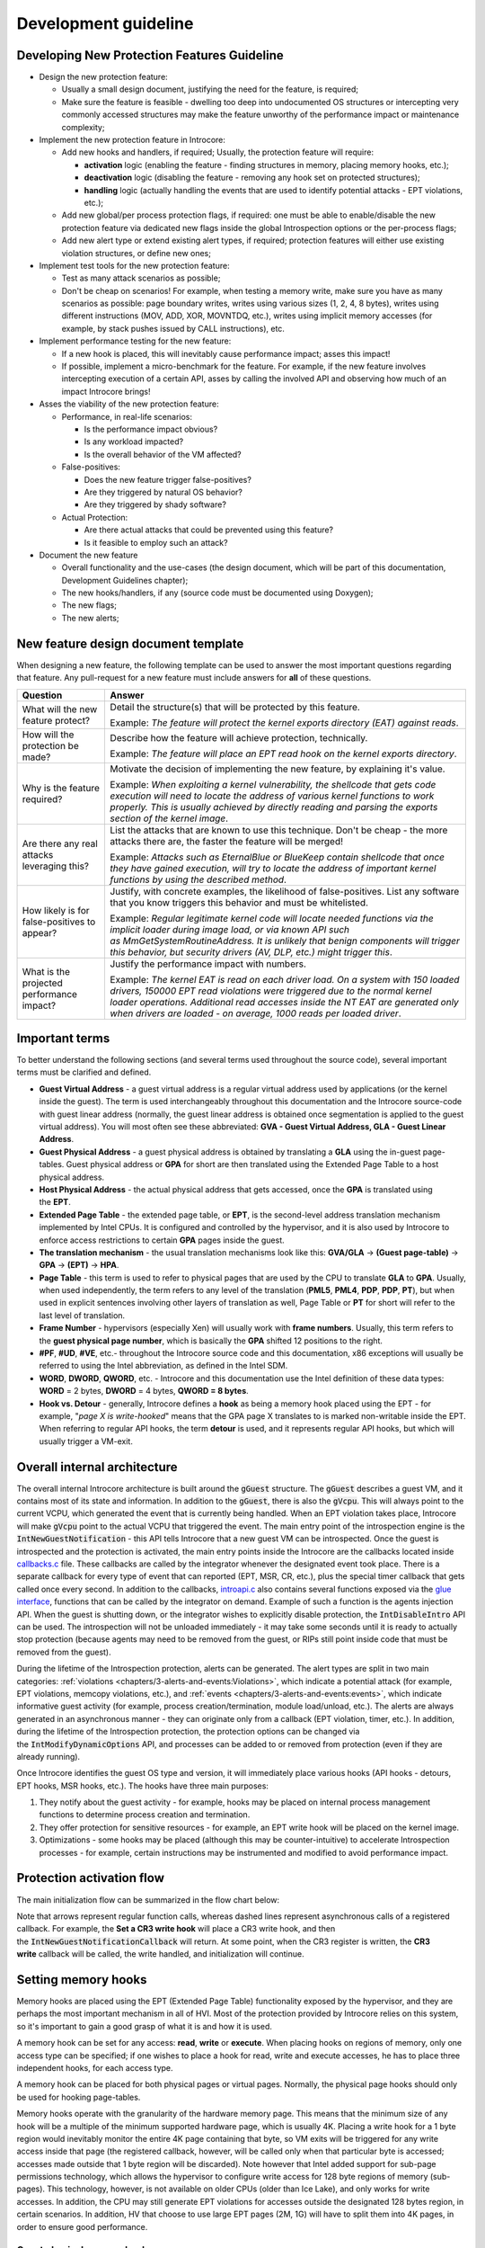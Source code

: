 =====================
Development guideline
=====================

Developing New Protection Features Guideline
============================================

- Design the new protection feature:

  - Usually a small design document, justifying the need for the feature, is required;
  - Make sure the feature is feasible - dwelling too deep into
    undocumented OS structures or intercepting very commonly accessed
    structures may make the feature unworthy of the performance impact
    or maintenance complexity;

- Implement the new protection feature in Introcore:

  - Add new hooks and handlers, if required; Usually, the protection feature will require:

    - **activation** logic (enabling the feature - finding structures in memory, placing memory hooks, etc.);
    - **deactivation** logic (disabling the feature - removing any hook set on protected structures);
    - **handling** logic (actually handling the events that are used to identify potential attacks - EPT violations, etc.);

  - Add new global/per process protection flags, if required: one must
    be able to enable/disable the new protection feature via dedicated
    new flags inside the global Introspection options or the
    per-process flags;
  - Add new alert type or extend existing alert types, if required;
    protection features will either use existing violation structures,
    or define new ones;

- Implement test tools for the new protection feature:

  - Test as many attack scenarios as possible;
  - Don't be cheap on scenarios! For example, when testing a memory
    write, make sure you have as many scenarios as possible: page
    boundary writes, writes using various sizes (1, 2, 4, 8 bytes),
    writes using different instructions (MOV, ADD, XOR, MOVNTDQ,
    etc.), writes using implicit memory accesses (for example, by
    stack pushes issued by CALL instructions), etc.

- Implement performance testing for the new feature:

  - If a new hook is placed, this will inevitably cause performance
    impact; asses this impact! 
  - If possible, implement a micro-benchmark for the feature. For
    example, if the new feature involves intercepting execution of a
    certain API, asses by calling the involved API and observing how
    much of an impact Introcore brings!

- Asses the viability of the new protection feature:

  - Performance, in real-life scenarios:

    - Is the performance impact obvious?
    - Is any workload impacted?
    - Is the overall behavior of the VM affected?

  - False-positives:

    - Does the new feature trigger false-positives?
    - Are they triggered by natural OS behavior?
    - Are they triggered by shady software?

  - Actual Protection:

    - Are there actual attacks that could be prevented using this feature?
    - Is it feasible to employ such an attack?

- Document the new feature

  - Overall functionality and the use-cases (the design document,
    which will be part of this documentation, Development Guidelines chapter);
  - The new hooks/handlers, if any (source code must be documented
    using Doxygen);
  - The new flags;
  - The new alerts;

New feature design document template
====================================

When designing a new feature, the following template can be used to
answer the most important questions regarding that feature. Any
pull-request for a new feature must include answers for **all** of
these questions.

+------------------------------------------------+-------------------------------------------------------------------------------------------------------------------------------------------------------------------------------------------------------------------------------------------------------------------------------------------------------------------------+
| Question                                       | Answer                                                                                                                                                                                                                                                                                                                  |
+================================================+=========================================================================================================================================================================================================================================================================================================================+
| What will the new feature protect?             | Detail the structure(s) that will be protected by this feature.                                                                                                                                                                                                                                                         |
|                                                |                                                                                                                                                                                                                                                                                                                         |
|                                                | Example: *The feature will protect the kernel exports directory (EAT) against reads*.                                                                                                                                                                                                                                   |
+------------------------------------------------+-------------------------------------------------------------------------------------------------------------------------------------------------------------------------------------------------------------------------------------------------------------------------------------------------------------------------+
| How will the protection be made?               | Describe how the feature will achieve protection, technically.                                                                                                                                                                                                                                                          |
|                                                |                                                                                                                                                                                                                                                                                                                         |
|                                                | Example: *The feature will place an EPT read hook on the kernel exports directory*.                                                                                                                                                                                                                                     |
+------------------------------------------------+-------------------------------------------------------------------------------------------------------------------------------------------------------------------------------------------------------------------------------------------------------------------------------------------------------------------------+
| Why is the feature required?                   | Motivate the decision of implementing the new feature, by explaining it's value.                                                                                                                                                                                                                                        |
|                                                |                                                                                                                                                                                                                                                                                                                         |
|                                                | Example: *When exploiting a kernel vulnerability, the shellcode that gets code execution will need to locate the address of various kernel functions to work properly. This is usually achieved by directly reading and parsing the exports section of the kernel image*.                                               |
+------------------------------------------------+-------------------------------------------------------------------------------------------------------------------------------------------------------------------------------------------------------------------------------------------------------------------------------------------------------------------------+
| Are there any real attacks leveraging this?    | List the attacks that are known to use this technique. Don't be cheap - the more attacks there are, the faster the feature will be merged!                                                                                                                                                                              |
|                                                |                                                                                                                                                                                                                                                                                                                         |
|                                                | Example: *Attacks such as EternalBlue or BlueKeep contain shellcode that once they have gained execution, will try to locate the address of important kernel functions by using the described method*.                                                                                                                  |
+------------------------------------------------+-------------------------------------------------------------------------------------------------------------------------------------------------------------------------------------------------------------------------------------------------------------------------------------------------------------------------+
| How likely is for false-positives to appear?   | Justify, with concrete examples, the likelihood of false-positives. List any software that you know triggers this behavior and must be whitelisted.                                                                                                                                                                     |
|                                                |                                                                                                                                                                                                                                                                                                                         |
|                                                | Example: *Regular legitimate kernel code will locate needed functions via the implicit loader during image load, or via known API such as MmGetSystemRoutineAddress. It is unlikely that benign components will trigger this behavior, but security drivers (AV, DLP, etc.) might trigger this*.                        |
+------------------------------------------------+-------------------------------------------------------------------------------------------------------------------------------------------------------------------------------------------------------------------------------------------------------------------------------------------------------------------------+
| What is the projected performance impact?      | Justify the performance impact with numbers.                                                                                                                                                                                                                                                                            |
|                                                |                                                                                                                                                                                                                                                                                                                         |
|                                                | Example: *The kernel EAT is read on each driver load. On a system with 150 loaded drivers, 150000 EPT read violations were triggered due to the normal kernel loader operations. Additional read accesses inside the NT EAT are generated only when drivers are loaded - on average, 1000 reads per loaded driver*.     |
+------------------------------------------------+-------------------------------------------------------------------------------------------------------------------------------------------------------------------------------------------------------------------------------------------------------------------------------------------------------------------------+

Important terms
===============

To better understand the following sections (and several terms used
throughout the source code), several important terms must be clarified
and defined.

- **Guest Virtual Address** - a guest virtual address is a regular
  virtual address used by applications (or the kernel inside the
  guest). The term is used interchangeably throughout this
  documentation and the Introcore source-code with guest linear address
  (normally, the guest linear address is obtained once segmentation is
  applied to the guest virtual address). You will most often see these
  abbreviated: **GVA - Guest Virtual Address, GLA - Guest Linear Address**.
- **Guest Physical Address** - a guest physical address is obtained by
  translating a **GLA** using the in-guest page-tables. Guest
  physical address or **GPA** for short are then translated using the
  Extended Page Table to a host physical address.
- **Host Physical Address** - the actual physical address that gets
  accessed, once the **GPA** is translated using the **EPT**.
- **Extended Page Table** - the extended page table, or **EPT**, is
  the second-level address translation mechanism implemented by Intel
  CPUs. It is configured and controlled by the hypervisor, and it is
  also used by Introcore to enforce access restrictions to certain
  **GPA** pages inside the guest.
- **The translation mechanism** - the usual translation mechanisms look
  like this: **GVA/GLA** → **(Guest page-table)** → **GPA** → **(EPT)** →
  **HPA**.
- **Page Table** - this term is used to refer to physical pages that
  are used by the CPU to translate **GLA** to **GPA**. Usually, when
  used independently, the term refers to any level of the translation
  (**PML5**, **PML4**, **PDP**, **PDP**, **PT**), but when used in
  explicit sentences involving other layers of translation as well,
  Page Table or **PT** for short will refer to the last level of translation.
- **Frame Number** - hypervisors (especially Xen) will usually work
  with **frame numbers**. Usually, this term refers to the **guest physical page number**,
  which is basically the **GPA** shifted 12 positions to the right.
- **#PF**, **#UD**, **#VE**, etc.- throughout the Introcore source code and
  this documentation, x86 exceptions will usually be referred to using
  the Intel abbreviation, as defined in the Intel SDM.
- **WORD**, **DWORD**, **QWORD**, etc. - Introcore and this documentation use
  the Intel definition of these data types: **WORD** = 2 bytes, **DWORD** = 4
  bytes, **QWORD = 8 bytes**.
- **Hook vs. Detour** - generally, Introcore defines a **hook** as
  being a memory hook placed using the EPT - for example, "*page X is
  write-hooked*" means that the GPA page X translates to is marked
  non-writable inside the EPT. When referring to regular API hooks, the
  term **detour** is used, and it represents regular API hooks, but
  which will usually trigger a VM-exit.

Overall internal architecture
=============================

The overall internal Introcore architecture is built around
the :code:`gGuest` structure. The :code:`gGuest` describes a guest VM, and
it contains most of its state and information. In addition to the 
:code:`gGuest`, there is also the :code:`gVcpu`. This will always point
to the current VCPU, which generated the event that is currently being
handled. When an EPT violation takes place, Introcore will make
:code:`gVcpu` point to the actual VCPU that triggered the event.
The main entry point of the introspection engine is the 
:code:`IntNewGuestNotification` - this API tells Introcore that a new
guest VM can be introspected. Once the guest is introspected and the
protection is activated, the main entry points inside the Introcore are
the callbacks located inside `callbacks.c`_ file. These callbacks are
called by the integrator whenever the designated event took place. There
is a separate callback for every type of event that can reported (EPT,
MSR, CR, etc.), plus the special timer callback that gets called once
every second. In addition to the callbacks, `introapi.c`_ also contains
several functions exposed via the `glue interface`_, functions that can be
called by the integrator on demand. Example of such a function is the
agents injection API.
When the guest is shutting down, or the integrator wishes to explicitly
disable protection, the :code:`IntDisableIntro` API can be used. The
introspection will not be unloaded immediately - it may take some seconds
until it is ready to actually stop protection (because agents may need to
be removed from the guest, or RIPs still point inside code that must be
removed from the guest).

During the lifetime of the Introspection protection, alerts can be
generated. The alert types are split in two main categories:
:ref:`violations <chapters/3-alerts-and-events:Violations>`, which indicate
a potential attack (for example, EPT violations, memcopy violations, etc.),
and :ref:`events <chapters/3-alerts-and-events:events>`, which indicate
informative guest activity (for example, process creation/termination,
module load/unload, etc.). The alerts are always generated in an
asynchronous manner - they can originate only from a callback (EPT
violation, timer, etc.). In addition, during the lifetime of the
Introspection protection, the protection options can be changed via
the :code:`IntModifyDynamicOptions` API, and processes can be added to or
removed from protection (even if they are already running).

Once Introcore identifies the guest OS type and version, it will
immediately place various hooks (API hooks - detours, EPT hooks, MSR
hooks, etc.). The hooks have three main purposes:

#. They notify about the guest activity - for example, hooks may be
   placed on internal process management functions to determine process
   creation and termination.
#. They offer protection for sensitive resources - for example, an EPT
   write hook will be placed on the kernel image.
#. Optimizations - some hooks may be placed (although this may be
   counter-intuitive) to accelerate Introspection processes - for
   example, certain instructions may be instrumented and modified to
   avoid performance impact.

Protection activation flow
==========================

The main initialization flow can be summarized in the flow chart below:

.. image:: images/init-flow.png
  :alt: Initialization Flow

Note that arrows represent regular function calls, whereas dashed lines
represent asynchronous calls of a registered callback. For example,
the **Set a CR3 write hook** will place a CR3 write hook, and then
the :code:`IntNewGuestNotificationCallback` will return. At some point,
when the CR3 register is written, the **CR3 write** callback will be
called, the write handled, and initialization will continue.

Setting memory hooks
====================

Memory hooks are placed using the EPT (Extended Page Table)
functionality exposed by the hypervisor, and they are perhaps the most
important mechanism in all of HVI. Most of the protection provided by
Introcore relies on this system, so it's important to gain a good grasp
of what it is and how it is used.

A memory hook can be set for any access: **read**, **write** or
**execute**. When placing hooks on regions of memory, only one access
type can be specified; if one wishes to place a hook for read, write and
execute accesses, he has to place three independent hooks, for each
access type.

A memory hook can be placed for both physical pages or virtual pages.
Normally, the physical page hooks should only be used for hooking
page-tables.

Memory hooks operate with the granularity of the hardware memory page.
This means that the minimum size of any hook will be a multiple of the
minimum supported hardware page, which is usually 4K. Placing a write
hook for a 1 byte region would inevitably monitor the entire 4K page
containing that byte, so VM exits will be triggered for any write access
inside that page (the registered callback, however, will be called only
when that particular byte is accessed; accesses made outside that 1 byte
region will be discarded). Note however that Intel added support for
sub-page permissions technology, which allows the hypervisor to
configure write access for 128 byte regions of memory (sub-pages). This
technology, however, is not available on older CPUs (older than Ice
Lake), and only works for write accesses. In addition, the CPU may still
generate EPT violations for accesses outside the designated 128 bytes
region, in certain scenarios. In addition, HV that choose to use large
EPT pages (2M, 1G) will have to split them into 4K pages, in order to
ensure good performance.

Guest physical memory hooks
---------------------------

These hooks are set using the API provided in `hook_gpa.h`_. Such
hooks must be established directly on physical pages only when the
caller is sure that the purpose of those physical pages will not change
(for example, they will not be swapped or remapped). It makes little
sense to use GPA hooks directly on other regions of memory except for
page-tables. The :code:`IntHookGpaSetHook` function is used to place a GPA
hook. In order to remove a GPA hook, use :code:`IntHookGpaRemoveHook`.

Guest page-table hooks
----------------------

This type of hooks is used when the caller wishes to intercept all
levels of translation for a given guest linear address. Once such a hook
is placed, a designated callback will be called every time that
translation is changed. Internally, this system uses the guest physical
memory hooks. In order to start monitoring the translation of a linear
address, use :code:`IntHookPtsSetHook`, and for removing such a hook
use :code:`IntHookPtsRemoveHook`. 

.. note::

  When placing guest page-table hooks, there are two types of
  EPT violations that can be generated on them: memory manager induced
  ones (explicit writes made by the kernel) and page-walker induced ones
  (when the CPU sets the A/D bits). Because the A/D bits events generated
  by the CPU page-walker are not used and are a significant source of
  performance overhead, they are discarded at the HV level, so the
  Introspection engines does not rely on them. Consider that any
  integration of HVI treats these A/D writes as "implementation specific"
  and don't rely on them being notified to Introcore.

.. note::

  The A/D write events may be generated for any page-walk at any
  level, even if only a single level of page-tables doesn't already have
  them set (for example, if :code:`PML4.A == 1`, :code:`PDP.A == 1`,
  :code:`PD.A == 1`, :code:`PT.A == 0`, the CPU may generate an EPT violation
  for all - PML4, PDP, PD and PT, even if A bit is already set in the first three levels).

.. note::

  When placing page-table hooks, one must be aware that it may
  race with the guest. In this regard, a page-table entry must not be
  read/accessed before the page-table itself is hooked inside EPT (this
  applies to the page-table hooks system, not to regular memory accesses
  that require translations, but one must be aware that it may happen
  there as well). This way, once an entry is fetched, knowing that the PT
  is hooked in EPT, any modifications made to it will trap to Introcore,
  which will naturally handle the modification.

Guest virtual memory hooks
--------------------------

This is the most common type of hook used. Internally, it makes use of
the guest page-table hooks and the guest physical memory hooks mechanism
in order to provide an abstract interface capable of monitoring linear
addresses without worrying about translation changes. When protecting
operating system or application pages, this system will be used. In
order to place a virtual memory hook for a given region,
use :code:`IntHookGvaSetHook`. In order to remove such a hook,
use :code:`IntHookGvaRemoveHook`.

Hook objects
------------

The already mentioned hook systems (guest physical memory hooks, guest
page-tables hooks and guest virtual memory hooks) can be used for a
single page at a time. In order to provide a method for placing a memory
hook for larger regions of memory, the hook objects were created. A hook
object contains multiple **regions** (a region is defined as a
contiguous region of linear guest memory), and each region can contain
multiple pages. When operating with hook objects, you first need to
create the object using the :code:`IntHookObjectCreate` function. Once an
object is created, you can use :code:`IntHookObjectHookRegion` to hook
multiple contiguous regions of memory or :code:`IntHookObjectRemoveRegion`
to remove hooks from previously protected
regions. :code:`IntHookObjectDestroy` can finally be used to destroy an
object once it's no longer needed (note that this function will also
remove all remaining regions).

The Virtual Address Space Monitor
=================================

The virtual address space monitor is a special hooks system that allows
the caller to monitor an entire virtual address space against
modifications. All page-table writes will be reported via the provided
callback. As this function induces a significant performance overhead,
use it with great caution. In order to start monitoring an address
space, use the :code:`IntVasStartMonitorVaSpace` function. In order to
stop monitoring an address space, use :code:`IntVasStopMonitorVaSpace`.
Internally, this system uses guest physical pages hooks in order to monitor
the guest page tables. To simply monitor select virtual address, please use
the guest page-table hooks (:code:`IntHookPtsSetHook` and :code:`IntHookPtsRemoveHook`) 
functions instead.

The Unpacker
============

HVI provides a simple module aimed towards detecting unpacked/decrypted
code in memory. The relevant functions are located in the unpacker
module. The caller can use the :code:`IntUnpWatchPage` function to start
watching a virtual page for unpack/decryption events. It can then
use :code:`IntUnpUnWatchPage` to stop watching a page for
unpack/decryption. This module uses internally the guest virtual memory
hooks, so they are set per-process. The algorithm used by this module
is a simple execute-after-write algorithm: executing code from a
previously modified page will trigger the unpack/decryption detection,
and the callback passed to the :code:`IntUnpWatchPage` will be called.

The Integrity Mechanism
=======================

There are structures which cannot be protected using the regular EPT
protection mechanism (please see above an explanation why). To provide
some level of protection on these structures, one can use the integrity
mechanism. This is a simple mechanism that computes an initial hash on
the designated structure, and then periodically re-calculates that hash
in guest, in order to see if it changed. Changes to the structure will
induce changes to the hash, thus triggering an integrity violation. The
caller can use the :code:`IntIntegrityAddRegion` function to add a region
to be integrity protected, and it can use :code:`IntIntegrityRemoveRegion`
to remove it. The integrity checks are performed on the timer callback,
which is normally called once every second.

Setting register hooks
======================

Hooks can be placed on different types of registers, which can be
summarized on the table bellow (for additional info about the API please
consult the `Doxygen documentation`_):

+------------------------------+---------------------------+------------------------------+---------------------------------------------------------------------------------------------------------------------------------------------------------------------------------+
| Register Type                | Set hook function         | Remove hook function         | Notes                                                                                                                                                                           |
+==============================+===========================+==============================+=================================================================================================================================================================================+
| Descriptor Table Registers   | :code:`IntHookDtrSetHook` | :code:`IntHookDtrRemoveHook` | Places hooks on IDTR and/or GDTR. Note that some Hypervisors may not support this - check :code:`IG_QUERY_INFO_CLASS_DTR_SUPPORT` before trying to set this type of hook        |
+------------------------------+---------------------------+------------------------------+---------------------------------------------------------------------------------------------------------------------------------------------------------------------------------+
| Control registers            | :code:`IntHookCrSetHook`  | :code:`IntHookCrRemoveHook`  | Currently, Cr3 is intercepted only for initialization purposes. Keeping the Cr3 write hook may induce a significant performance overhead.                                       |
+------------------------------+---------------------------+------------------------------+---------------------------------------------------------------------------------------------------------------------------------------------------------------------------------+
| Model Specific Registers     | :code:`IntHookMsrSetHook` | :code:`IntHookMsrRemoveHook` | The hypervisor may choose to allow read/write access only for certain MSRs. The SYSCALL/SYSENTER MSRs can be intercepted.                                                       |
+------------------------------+---------------------------+------------------------------+---------------------------------------------------------------------------------------------------------------------------------------------------------------------------------+
| Extended Control Registers   | :code:`IntHookXcrSetHook` | :code:`IntHookXcrRemoveHook` | **XSETBV** in essence. Used for initialization purposes only.                                                                                                                   |
+------------------------------+---------------------------+------------------------------+---------------------------------------------------------------------------------------------------------------------------------------------------------------------------------+

Setting API hooks
=================

To intercept certain guest operations, **VMEXIT** events may not be
enough. For example, if we want to know when a new process is inserted
inside the guest process list. For these cases, Introcore is able to
hook guest functions. This is done in a pretty standard way: the first
few instructions in a hooked function are replaced with a jump to a
memory zone that contains code controlled by us (the in-guest detour
handler). The in-guest handler can notify Introcore about the event by
issuing a hypercall. It can also do pre-processing on the event, apply
filters, or change the behavior of the guest without notifying
Introcore. Detours are OS-dependent and can be set in only kernel space.

Windows detours
---------------

Windows hook descriptors
~~~~~~~~~~~~~~~~~~~~~~~~

Each detour is described by a hook descriptor. These can be found in
the `winhkhnd.h`_ header. An exhaustive documentation of a hook
descriptor can be found by consulting the Doxygen documentation for
the API_HOOK_DESCRIPTOR_ structure. From a high-level point of
view, a descriptor contains information about:

- The kernel module that contains the hooked function - this can be any
  kernel module, but currently hooks are only set inside **ntoskrnl.exe**. 
- The name of the hooked function - for exported functions this name is
  used to find the function inside the module, for functions that are
  not exported this is simply an identifier that links it against the
  proper :ref:`CAMI function pattern <chapters/5-os-support-mechanism:Function patterns>`.
- The OS versions for which this hook is available.
- A list of :ref:`handlers <chapters/9-development-guideline:Windows Hook handlers>` that will be 
  injected inside the guest.
- A description of the arguments passed when the in-guest handler issues a hypercall.
- A list patterns that are used to find functions that are not exported.
- :ref:`Introcore options <chapters/2-activation-and-protection-options:Global Introcore Options>`
  for which the hook must be enabled or disabled.
- A callback that will handle the hypercall.
- Optional pre- and post-hook handlers that can be used to customize
  the detour before or after it is written inside the guest.

During initialization, the :code:`IntWinApiHookAll` function iterates over
all the available hook descriptors and sets the needed hooks. If setting
a critical hook fails, Introcore is stopped. Hooks are removed when
Introcore stops by the :code:`IntDetUninit` function, or when a 
:ref:`Detour callback <chapters/9-development-guideline:Windows Detour callbacks>` requests this. 

Windows Hook handlers
~~~~~~~~~~~~~~~~~~~~~

Each :ref:`descriptor <chapters/9-development-guideline:Windows hook descriptors>` must have at least one hook handler.
These are also found in the `winhkhnd.h`_ header. An exhaustive documentation of a hook handler
can be found by consulting the Doxygen documentation for the API_HOOK_HANDLER_ structure.
Only one handler is injected for each hook. From a high-level point of view, a hook handler contains
information about:

- The OS versions for which this handler is available - this is used to
  select the handler that will be injected: the first handler that
  matches the current OS version is selected.
- The code that will be injected inside the guest - this is a small
  assembly stub to which the hooked function will jump to. It must do
  any pre-processing and filtering, then issue a hypercall, if needed.
- The type of the hypercall used - currently, three types are
  supported: no hypercall, INT3, VMCALL. A handler can not issue more
  than one hypercall.

The handlers and the changes done to the hooked function are 
:ref:`not visible <chapters/9-development-guideline:Hiding guest memory contents>` to the guest.

Windows Detour callbacks
~~~~~~~~~~~~~~~~~~~~~~~~

This is the function that will be invoked when the in-guest handler
issues a hypercall. It can inspect and analyze the guest state and
handle the event in any way it sees fit. It can even change the guest
state to modify the guest behavior. For example, an action can be denied
by modifying the function return value. These changes must be synchronized
with the in-guest handler. Guidelines outlined in 
:ref:`Accessing guest memory <chapters/9-development-guideline:Accessing guest memory>` and 
:ref:`Accessing guest state <chapters/9-development-guideline:Accessing guest state>` must be followed -
the guest state must not be trusted and validation is encouraged.
These callbacks can disable or entirely remove the hook.

Pre and Post callbacks
~~~~~~~~~~~~~~~~~~~~~~

The definitions in `winhkhnd.h`_ are static, but sometimes hooks must
be customized with information available only after a guest is started
(for example, with the offset of a field inside a structure). For this,
there are two optional callbacks that can be set: pre-hook and
post-hook. The pre-hook callback is called by Introcore before the
function is hooked and the detour handler is written inside the guest.
This callback can change the detour handler. For easier changes, each
handler can expose a series of public data offsets, which identifies
offsets inside the handler by name. The pre-hook callback can also
instruct Introcore to skip the hook. For similar reasons, there is a
possibility of supplying a post-hook callback that is invoked after the
hook is written inside the guest.

Linux detours
-------------

Linux Hook descriptors
~~~~~~~~~~~~~~~~~~~~~~

Each hook is described by a hook descriptor. These can be found in the
`lixapi.c`_ file. An exhaustive documentation of a hook descriptor can be
found by consulting the Doxygen documentation for the LIX_FN_DETOUR_ structure. 
From a high-level point of view, a descriptor contains information about:

- The name of the hooked function - this name is used to find the function using :code:`kallsym`.
- The name of the hijack function - this is the name of a function-call from previously specified function; 
  used if a *function-call* from the previously specified function is hooked.
- :ref:`Introcore options <chapters/2-activation-and-protection-options:global introcore options>`
  for which the hook must be enabled or disabled.
- A callback that will handle the hypercall.

During initialization, the :code:`IntLixApiHookAll` function iterates over
all the available hook descriptors and sets the needed hooks. If setting
a critical hook fails, Introcore is stopped. Hooks are removed when
Introcore stops by the :code:`IntDetUninit` function, or when a 
:ref:`Detour callback <chapters/9-development-guideline:Linux Detour callback>` requests this. 

Linux Hook handlers
~~~~~~~~~~~~~~~~~~~

Each descriptor has a corresponding LIX_GUEST_DETOUR_ structure
that is located in guest virtual memory. The LIX_GUEST_DETOUR_
contains the information about:

- The name of the detoured function name.
- The name of the detour hijack function name, if any.
- The address of the handler code.
- The address where the handler must jump back when it finished the execution (the original function).
- :ref:`Introcore options <chapters/2-activation-and-protection-options:Global Introcore Options>` for which the hook must be enabled or disabled.

To add a new entry in the array of LIX_GUEST_DETOUR_, the
:code:`init_detour_field(<function-name>)`/:code:`init_detour_hijack_field(<function-name>, <hijack-function-name>)`
macros must be used. The detour handlers require that the name of *handler-function* to be exported; to export
the name of the *handler-function* the following macros must be used: 
:code:`def_detour_asm_vars(<function-name>)`/:code:`def_detour_hijack_asm\_vars(<function-name>, <hijack-function-name>)`
and :code:`def_detour_vars(<function-name>)`/:code:`def_detour_hijack_vars(<function-name>, <hijack-function-name>`).

The hook handlers are made up of a *trampoline* and *handler function*. 

- The *handler-function* is a piece of code written in C.
- The trampoline is a piece of code written in assembly that calls the
  *handler-function*; the *trampoline* could be one of the following:

  - :code:`def_tramp <function-name> <function-name>_jmp`: this trampoline
    calls only the function-handler (calls the handler-function that
    has the :code:`<function-name>`).
  - :code:`def_tramp_fn <function-name> <handler-function> <function-name>_jmp`:
    this trampoline calls only the function-handler (calls the :code:`<handler-function>`).
  - :code:`def_tramp_skip <function_name> <function_name>_jmp`: this
    trampoline is used to block a function by returning an error 
    (calls the handler-function that has the :code:`<function-name>`).
  - :code:`def_tramp_skip_fn <function_name> <handler-function> <function_name>_jmp`:
    this trampoline is used to block a function by returning an error (calls the :code:`<handler-function>`).
  - :code:`def_tramp_ret <function-name> <number of saved params> <function-name>_jmp`:
    this trampoline is used for return hooks; the hypercall is generated when the function returns (calls the
    handler-function that has the :code:`<function-name>`).
  - :code:`def_tramp_ret_fn <function-name> <handler-function> <number of saved params> <function-name>_jmp`:
    this trampoline is used for return hooks; the hypercall is generated when the function returns (calls the :code:`<handler-function>`).

Linux Detour callback
~~~~~~~~~~~~~~~~~~~~~

This is the function that will be invoked when the in-guest handler
issues a hypercall. It can inspect and analyze the guest state and
handle the event in any way it sees fit. It can even change the guest
state to modify the guest behavior. For example, an action can be denied
by modifying the function return value. These changes must be synchronized
with the in-guest handler. Guidelines outlined in 
:ref:`Accessing guest memory <chapters/9-development-guideline:Accessing guest memory>` and 
:ref:`Accessing guest state <chapters/9-development-guideline:Accessing guest state>` must be followed -
the guest state must not be trusted and validation is encouraged.
These callbacks can disable or entirely remove the hook.

Reading and changing arguments
------------------------------

Detour arguments are described by :ref:`CAMI <chapters/5-os-support-mechanism:OS Support Mechanism>`. 
Accessing them is done with the :code:`IntDetGetArguments` function which will return a list of 64-bit
integer values. The meaning of these values is unique to each detour handler. 
Argument values can be changed using :code:`IntDetPatchArgument`. 

Accessing guest memory
======================

Accessing guest memory is a core functionality of any introspection engine, and it can be done in several ways.

Mapping guest physical memory
-----------------------------

The fastest way to access guest memory is by mapping guest physical
pages using :code:`IntPhysMemMapToHost`. These represent what guests thinks
are physical pages, so no translation is required. Usually, these
functions are used to access guest page tables (to translate guest
linear to guest physical addresses) or to access pages that have already
been translated. After a GPA has been mapped using :code:`IntPhysMemMapToHost`
it must be unmapped using :code:`IntPhysMemUnmap`.

Translating guest virtual memory to guest physical memory
---------------------------------------------------------

Accessing guest linear memory using :code:`IntPhysMemMap` requires the
caller to translate those guest linear addresses to guest physical
address beforehand. This can be done using :code:`IntTranslateVirtualAddress`
and :code:`IntTranslateVirtualAddressEx`. The former directly returns the
guest physical address the provided guest linear address translates to,
whereas the latter returns a VA_TRANSLATION_ structure which contains more
information about the translated address, such as page-table entries at
every level. Both of these functions receive the **Cr3** that must be
used for translation - this Cr3 indicates the virtual address space the
translation is carried in, so make sure you use the right Cr3 for
translating the provided linear address.

Mapping guest virtual memory
----------------------------

:code:`IntVirtMemMap` can be used to map guest virtual memory, while
:code:`IntVirtMemUnmap` is used to unmap a previously mapped guest virtual
page. In essence, the :code:`IntVirtMemMap` function internally does the
translation using :code:`IntTranslateVirtualAddressEx` and then
uses :code:`IntPhysMemMap` to map the resulting guest physical page. It
must be noted that not all integrators/hypervisors are capable of
mapping multiple contiguous pages - if the callers asks to map 2 pages,
for example, this may fail. However, internally, :code:`IntVirtMemMap`
supports this case by using :code:`_IntVirtMemMapMultiPage`, which will
in fact read the contents of the supplied virtual pages inside an allocated Introcore
buffer. This means that mapping multiple pages will not in fact create
mappings per se, instead it will read their contents internally. The
caller must not rely on the fact that modifying the contents of multiple
mapped pages will actually result in guest memory modifications: to make
modifications to the guest memory, make sure you map a single page at a
time or use :code:`IntVirtMemWrite` or :code:`IntVirtMemSafeWrite`.

Directly accessing guest physical memory
----------------------------------------

Data can be read from guest physical pages without mapping and unmapping
them. The :code:`IntPhysicalMemRead` function will read data from a
single page, whereas :code:`IntPhysicalMemReadAnySize` can read data
from multiple contiguous physical pages.

:code:`IntPhysicalMemWrite` can be used to directly write physical memory
without mapping or unmapping the page. The physical page will be
mapped/unmapped internally. This function will not make any security
checks. This means that it will not check to see if the written physical
page is actually accessible in EPT. This function should be used with
care - for example, only when writing areas of memory which are known to
be protected by Introcore.

Directly accessing guest virtual memory
---------------------------------------

There are several ways of accessing guest virtual memory, which are summarized in the table bellow:

+---------------------------------------+-----------------------------------------------------------------------------------------------------------------------------------------------------------------------------------------------------------------------------+
| Function Name                         | Description                                                                                                                                                                                                                 |
+=======================================+=============================================================================================================================================================================================================================+
| :code:`IntKernVirtMemRead`            | Reads data from guest virtual memory, using the known kernel CR3. Use this for kernel addresses only!                                                                                                                       |
+---------------------------------------+-----------------------------------------------------------------------------------------------------------------------------------------------------------------------------------------------------------------------------+
| :code:`IntKernVirtMemWrite`           | Writes data to guest virtual memory, using the known kernel CR3. Use this for kernel addresses only!                                                                                                                        |
+---------------------------------------+-----------------------------------------------------------------------------------------------------------------------------------------------------------------------------------------------------------------------------+
| :code:`IntKernVirtMemFetchDword`      | Reads 4 bytes from a kernel address.                                                                                                                                                                                        |
+---------------------------------------+-----------------------------------------------------------------------------------------------------------------------------------------------------------------------------------------------------------------------------+
| :code:`IntKernVirtMemFetchQword`      | Reads 8 bytes from a kernel address.                                                                                                                                                                                        |
+---------------------------------------+-----------------------------------------------------------------------------------------------------------------------------------------------------------------------------------------------------------------------------+
| :code:`IntKernVirtMemFetchWordSize`   | Reads 4 (if guest is 32 bit) or 8 (if guest is 64 bit) bytes from a kernel address.                                                                                                                                         |
+---------------------------------------+-----------------------------------------------------------------------------------------------------------------------------------------------------------------------------------------------------------------------------+
| :code:`IntKernVirtMemPatchDword`      | Writes 4 bytes at a kernel address.                                                                                                                                                                                         |
+---------------------------------------+-----------------------------------------------------------------------------------------------------------------------------------------------------------------------------------------------------------------------------+
| :code:`IntKernVirtMemPatchQword`      | Writes 8 bytes at a kernel address.                                                                                                                                                                                         |
+---------------------------------------+-----------------------------------------------------------------------------------------------------------------------------------------------------------------------------------------------------------------------------+
| :code:`IntKernVirtMemPatchWordSize`   | Writes 4 (if guest is 32 bit) or 8 (if guest is 64 bit) bytes at a kernel address.                                                                                                                                          |
+---------------------------------------+-----------------------------------------------------------------------------------------------------------------------------------------------------------------------------------------------------------------------------+
| :code:`IntVirtMemRead`                | Reads data from an arbitrary virtual address space.                                                                                                                                                                         |
+---------------------------------------+-----------------------------------------------------------------------------------------------------------------------------------------------------------------------------------------------------------------------------+
| :code:`IntVirtMemWrite`               | Writes data to an arbitrary virtual address space.                                                                                                                                                                          |
+---------------------------------------+-----------------------------------------------------------------------------------------------------------------------------------------------------------------------------------------------------------------------------+
| :code:`IntVirtMemSet`                 | Sets a range of guest virtual memory to a value (memset).                                                                                                                                                                   |
+---------------------------------------+-----------------------------------------------------------------------------------------------------------------------------------------------------------------------------------------------------------------------------+
| :code:`IntVirtMemSafeWrite`           | Writes data to an arbitrary address space, only if the written virtual memory is writable in the page tables and the provided privilege level allows it.                                                                    |
|                                       | In addition, it makes sure the written physical address is not marked non-writable in EPT. Use this when writing to arbitrary guest memory, especially if it represents guest allocated memory or guest supplied pointers!  |
|                                       | This function will fail if the CPU triggers an exception when writing to the provided address.                                                                                                                              |
+---------------------------------------+-----------------------------------------------------------------------------------------------------------------------------------------------------------------------------------------------------------------------------+
| :code:`IntVirtMemFetchDword`          | Reads 4 bytes from an arbitrary virtual address space.                                                                                                                                                                      |
+---------------------------------------+-----------------------------------------------------------------------------------------------------------------------------------------------------------------------------------------------------------------------------+
| :code:`IntVirtMemFetchQword`          | Reads 8 bytes from an arbitrary virtual address space.                                                                                                                                                                      |
+---------------------------------------+-----------------------------------------------------------------------------------------------------------------------------------------------------------------------------------------------------------------------------+
| :code:`IntVirtMemFetchWordSize`       | Reads 4 (if guest is 32 bit) or 8 (if guest is 64 bit) bytes from an arbitrary virtual address space.                                                                                                                       |
+---------------------------------------+-----------------------------------------------------------------------------------------------------------------------------------------------------------------------------------------------------------------------------+
| :code:`IntVirtMemFetchString`         | Reads up to a maximum number of characters (provided as an argument) or until a NULL terminator is encountered.                                                                                                             |
+---------------------------------------+-----------------------------------------------------------------------------------------------------------------------------------------------------------------------------------------------------------------------------+
| :code:`IntVirtMemPatchDword`          | Writes 4 bytes to an arbitrary virtual address space.                                                                                                                                                                       |
+---------------------------------------+-----------------------------------------------------------------------------------------------------------------------------------------------------------------------------------------------------------------------------+
| :code:`IntVirtMemPatchQword`          | Writes 8 bytes to an arbitrary virtual address space.                                                                                                                                                                       |
+---------------------------------------+-----------------------------------------------------------------------------------------------------------------------------------------------------------------------------------------------------------------------------+
| :code:`IntVirtMemPatchWordSize`       | Writes 4 (if guest is 32 bit) or 8 (if guest is 64 bit) bytes to an arbitrary virtual address space.                                                                                                                        |
+---------------------------------------+-----------------------------------------------------------------------------------------------------------------------------------------------------------------------------------------------------------------------------+

Functions which access kernel memory (:code:`IntKernVirtMem*`)
automatically use the System CR3 (which is the Cr3 used by kernel). This
means that accessing user-mode memory with these functions will almost
always fail.

Functions which access arbitrary virtual address space (:code:`IntVirtMem*`) 
all receive the Cr3 as a parameter. The operation will be carried inside the
provided address space. If the provided Cr3 is 0, the functions will operate
using the currently active Cr3 (in the context of the current process). 

When writing to guest memory, make sure that you have done enough safety
checks. Generally, it is preferred to use :code:`IntVirtMemSafeWrite`
which makes several validations instead of using other ways of writing the guest memory.

Accessing guest physical memory using the cache
===============================================

Sometimes, certain guest physical pages are accessed more often and it
is important to have fast access to them. To address this, Introcore
contains a GPA cache (Guest Physical Address cache). This cache keeps
accessed pages mapped inside Introcore space, and when a page is needed
again, it can return it very quickly and with minimal performance
overhead. The GPA cache API is listed bellow.

Retrieving a guest physical mapping using the cache
---------------------------------------------------

To map a guest physical page that will most likely be reused later on,
use :code:`IntGpaCacheFindAndAdd`. This function will lookup the cache to
see if the needed GPA is already mapped. If it is, it will be returned
immediately; otherwise, it will map it and return it (note that already
mapped GPAs may be evicted from the cache, if it is full). Once done
working with the mapped GPA, the caller must
use :code:`IntGpaCacheRelease`. This function will signal the GPA cache
that the page is no longer in use. Note that
calling :code:`IntGpaCacheRelease` will not unmap the GPA from the
cache, instead, it will indicate to the cache that it can safely
replace the entry, should it be required.

Fetching or patching data from/to cached addresses
--------------------------------------------------

Sometimes, the caller needs to read or write only a small amount of data
form/to cached addresses. In this case, calling
both :code:`IntGpaCacheFindAndAdd` and :code:`IntGpaCacheRelease` may
prove too complicated. To address this,
the :code:`IntGpaCacheFetchAndAdd` allows the caller to directly read
data from guest memory via the cache, whereas
:code:`IntGpaCachePatchAndAdd` allows the caller to patch guest data via
the cache. Internally, both of these functions work similarly
to :code:`IntGpaCacheFindAndAdd`/:code:`IntGpaCacheRelease`, but they make things
easier to read when, for example, 8 bytes are fetched from a guest physical page
that ought to be cached.

.. note::

    The page translation mechanism (:code:`IntTranslateVirtualAddress` and
    :code:`IntTranslateVirtualAddressEx`) use the GPA cache internally. This means
    that most of the accessed page-table pages are cached internally in
    Introcore, making address translation very fast (this is why :code:`IntVirtMemMap`
    works by translating the address first, then mapping the resulting GPA).

.. note::

    The integrator may implement caches of their own. These are
    transparent to Introcore, and work independently of it.

Accessing swapped-out guest memory
==================================

The functions listed in the :ref:`Accessing guest memory <chapters/9-development-guideline:Accessing guest memory>`
section work only if the pages are present in physical memory. If the user wishes to
access a guest virtual page that is swapped out, the functions listed
there will not work. To implement a solution which is capable of
accessing memory that may potentially be swapped out, the swapmem
mechanism was created. It allows the caller to read memory which may be
swapped out, and raises a notification when all the required data is available.

Reading swapped out memory
--------------------------

The main API in this module is :code:`IntSwapMemReadData`. This function
receives several parameters (please check out the Doxygen documentation),
but the most important are the :code:`Cr3`, which indicates the virtual address
space the read will be carried in, the :code:`VirtualAddress` to be read,
the :code:`Length` to be read and a :code:`Callback` which will be called
once the entire region has been read. The function can be called on regions
of any size and it can span multiple pages - the callback will be called only
when all the data has been read. Internally, this function will inject #PF exceptions
inside the guest, in order to force it to swap-in the needed pages. The caller,
however, can instruct the function to not inject any #PF and wait for
the desired pages to be swapped in naturally (although it may take a
long time, and there is no guarantee that the callback will be called at
all). The function will optionally return a handle to the read request,
which can be used to cancel the request later on. This handle should be
invalidated (set to NULL) once the swap-in callback has been called (all
data has been read).

Canceling a request to read memory
----------------------------------

Sometimes, the caller wishes to cancel a request to read swapped out
memory. This may happen, for example, if the process in whose context a
read request was initiated terminated - in this case, the caller must
remove the transaction explicitly by calling :code:`IntSwapMemRemoveTransaction`
and specifying the swap handle that was returned by :code:`IntSwapMemReadData`.
Sometimes, for example when a process terminates, the caller may wish to cancel all the
pending read requests inside that process' context - in this case, it
can use :code:`IntSwapMemRemoveTransactionsForVaSpace`, which will remove
all transaction pending for the indicated VA space.

Hiding guest memory contents
============================

Introcore may inject code or data, or modify existing guest code or
data. This raises a series of problems, from hiding from the guest the
fact that it is introspected, to making sure the changes are not seen by
integrity mechanisms used by the guest (like patch guard on Windows). We
must also make sure that attackers can not modify code or data owned by
Introcore, while allowing us to easily modify and use the same. All this
is ensured by the `memcloak`_ module. This module exposes APIs for
setting, managing, and restoring hidden memory section. 

Creating a new hidden memory region
-----------------------------------

Creating a new cloaked memory region is done with
the :code:`IntMemClkCloakRegion` API. It receives the base guest virtual
address of the memory region that needs to be hidden, the size of the
region, and options that control the cloaked region. The memory range
cannot span across more than two 4 KB pages. Optionally, buffers with
the original memory contents and the new (patched) memory contents can
be provided. If the :code:`MEMCLOAK_OPT_APPLY_PATCH` option is used, the
contents of the patch buffer will be copied inside the guest - this is
the easiest way of using the API, as it will take care of both writing
and hiding the new data inside the guest memory. Another optional
parameter is a write handler, that will be invoked when the guest
attempts to modify the hidden memory. 

The API works by placing EPT read and write hooks on the pages that map
the given address range. Since some data sections can be read quite
often this can have a negative impact on the guest performance, so this
API should be used carefully. Note that even if the hidden region is not
accessed by the guest, other structures that are in the same page might
be accessed quite often. It will return a cloak handle that can then be
passed to other `memcloak`_ APIs.

Since certain injected code handlers may need to read data from a hidden
region, the :code:`MEMCLOAK_OPT_ALLOW_INTERNAL` can be used. However,
the concern from above still applies, and an injected code gadget that
is executed frequently should avoid reading from a cloaked memory
region.

When the guest tries to read from a hidden memory region
the :code:`IntMemClkHandleRead` function is invoked. It will decode the
accessed guest linear address directly from the instruction and will
figure out the parts of the hidden region that the guest tries to read.
Then, it will set-up a patch buffer with the original contents of the
hidden region copied at the right offsets inside the buffer. For
example, if a hidden region starts at :code:`0xfffff802643a8202` and has a
size of :code:`4 bytes` and the guest tries to read :code:`8 bytes`
from :code:`0xfffff802643a8200`, the access is split in two regions:

#. Memory from :code:`0xfffff802643a8200` to :code:`0xfffff802643a8201` 
   (inclusive) and memory from :code:`fffff802643a8206` to 
   :code:`0xfffff802643a8207` (inclusive) - these regions are not hidden,
   so the guest should see the real memory contents, resulting in the first
   region being copied in the patch buffer from offset :code:`0x0` to offset 
   :code:`0x1` (inclusive), and the second region from offset :code:`0x6` 
   to offset :code:`0x7` (inclusive).
#. Memory from :code:`0xfffff802643a8202` to :code:`0xfffff802643a8205` 
   (inclusive) - this region is hidden, so the original memory contents
   should be seen by the guest, resulting in having the entire original
   buffer copied in the patch buffer from offset :code:`0x2` to offset 
   :code:`0x5` (inclusive).

This scenario becomes a bit more complicated when the hidden region is
split across two pages.

This patch buffer is then reported back to the integrator with
the :code:`SetIntroEmulatorContext` API, informing the hypervisor that the
read access must be emulated using the data from that buffer instead of
the real memory contents.

Writes are always blocked, even if Introcore is in log-only mode and
regardless of the actions taken by the custom write handler (if any).

Swap-outs are handled by copying the original memory contents back into
the memory, while swap-ins are handled by copying the patched buffer
into the guest memory. This allows for hidden regions to be set even on
pages that are swapped out, as the first time the OS swaps them in,
their content will be modified. At the same time, it ensures that
Introcore code and data is not saved on the guest disk, and greatly
simplifies the removal of hidden regions from swapped out pages.

Removing a hidden memory region
-------------------------------

To remove a cloaked memory region and restore proper guest access to it
the :code:`IntMemClkUncloakRegion` can be used. It receives a cloak handle
returned by :code:`IntMemClkCloakRegion` and the same options as described
in :ref:`Creating a new hidden memory <chapters/9-development-guideline:Creating a new hidden memory region>`.
If the :code:`MEMCLOAK_OPT_APPLY_PATCH` option is used, the original memory
contents are restored.

Managing hidden memory regions
------------------------------

The original and patched data buffers can be modified at any time using
the :code:`IntMemClkModifyOriginalData` and :code:`IntMemClkModifyPatchedData`.
The size of the buffers cannot be changed, only their contents. 
:code:`IntMemClkModifyPatchedData` will always write the new data inside
the guest. This is the recommended way of modifying hidden memory.

The original contents of the hidden memory region can be retrieved with
the :code:`IntMemClkGetOriginalData` API.

The real contents of the hidden memory region can be hashed using
the :code:`IntMemClkHashRegion` API.

Checking if a guest virtual address is part of a hidden region can be
done with the :code:`IntMemClkIsPtrInCloak` API.

All these APIs work with the cloak handle returned
by :code:`IntMemClkCloakRegion`.

Accessing guest state
=====================

Accessing the guest registers state can be done using the following API:

+-----------------------------------------+-------------------------------+----------------------------------------------------------------+---------------------------------------------------------------------------------------------------------------------------------------------------------------------+
| State type                              | API                           | Contents                                                       | Notes                                                                                                                                                               |
+=========================================+===============================+================================================================+=====================================================================================================================================================================+
| General Purpose Registers               | :code:`IntGetGprs`            | RAX - R15, RIP, RFLAGS, CR0, CR2, CR3, CR4                     | If KPTI is enabled and the current CR3 is a user-mode CR3, it will be replaced with the kernel-mode CR3, ensuring that both user and kernel data can be accessed.   |
+-----------------------------------------+-------------------------------+----------------------------------------------------------------+---------------------------------------------------------------------------------------------------------------------------------------------------------------------+
| Segment Registers                       | :code:`IntGetSegs`            | CS, DS, ES, SS, FS, GS (base, limit, access rights)            |                                                                                                                                                                     |
+-----------------------------------------+-------------------------------+----------------------------------------------------------------+---------------------------------------------------------------------------------------------------------------------------------------------------------------------+
| General Purpose Registers + IDT & GDT   | :code:`IntGetAllRegisters`    | :code:`IntGetGprs` + IDT & GDT                                 |                                                                                                                                                                     |
+-----------------------------------------+-------------------------------+----------------------------------------------------------------+---------------------------------------------------------------------------------------------------------------------------------------------------------------------+
| The current Instruction Pointer         | :code:`IntRipRead`            | RIP                                                            | Internally, it uses :code:`IntGetGprs`.                                                                                                                             |
+-----------------------------------------+-------------------------------+----------------------------------------------------------------+---------------------------------------------------------------------------------------------------------------------------------------------------------------------+
| Control Register 0                      | :code:`IntCr0Read`            | CR0                                                            | Internally, it uses :code:`IntGetGprs`.                                                                                                                             |
+-----------------------------------------+-------------------------------+----------------------------------------------------------------+---------------------------------------------------------------------------------------------------------------------------------------------------------------------+
| Control Register 3                      | :code:`IntCr3Read`            | CR3                                                            | Internally, it uses :code:`IntGetGprs`.                                                                                                                             |
+-----------------------------------------+-------------------------------+----------------------------------------------------------------+---------------------------------------------------------------------------------------------------------------------------------------------------------------------+
| Control Register 4                      | :code:`IntCr4Read`            | CR4                                                            | Internally, it uses :code:`IntGetGprs`.                                                                                                                             |
+-----------------------------------------+-------------------------------+----------------------------------------------------------------+---------------------------------------------------------------------------------------------------------------------------------------------------------------------+
| IDTR Base                               | :code:`IntIdtFindBase`        | IDTR base                                                      | Internally, it uses :code:`IntGetAllRegisters`.                                                                                                                     |
+-----------------------------------------+-------------------------------+----------------------------------------------------------------+---------------------------------------------------------------------------------------------------------------------------------------------------------------------+
| IDT entry                               | :code:`IntIdtGetEntry`        | IDT entry                                                      | Internally, it uses :code:`IntGetAllRegisters`.                                                                                                                     |
+-----------------------------------------+-------------------------------+----------------------------------------------------------------+---------------------------------------------------------------------------------------------------------------------------------------------------------------------+
| GDTR Base                               | :code:`IntGdtFindBase`        | GDTR base                                                      | Internally, it uses :code:`IntGetAllRegisters`.                                                                                                                     |
+-----------------------------------------+-------------------------------+----------------------------------------------------------------+---------------------------------------------------------------------------------------------------------------------------------------------------------------------+
| Extended Feature Enable Register        | :code:`IntEferRead`           | IA32_EFER                                                      |                                                                                                                                                                     |
+-----------------------------------------+-------------------------------+----------------------------------------------------------------+---------------------------------------------------------------------------------------------------------------------------------------------------------------------+
| FS base                                 | :code:`IntFsRead`             | IA32_FS_BASE                                                   |                                                                                                                                                                     |
+-----------------------------------------+-------------------------------+----------------------------------------------------------------+---------------------------------------------------------------------------------------------------------------------------------------------------------------------+
| GS base                                 | :code:`IntGsRead`             | IA32_GS_BASE                                                   |                                                                                                                                                                     |
+-----------------------------------------+-------------------------------+----------------------------------------------------------------+---------------------------------------------------------------------------------------------------------------------------------------------------------------------+
| SYSENTER MSRs                           | :code:`IntSysenterRead`       | IA32_SYSENTER_CS, IA32_SYSENTER_EIP, IA32_SYSENTER_ESP         |                                                                                                                                                                     |
+-----------------------------------------+-------------------------------+----------------------------------------------------------------+---------------------------------------------------------------------------------------------------------------------------------------------------------------------+
| SYSCALL MSRs                            | :code:`IntSyscallRead`        | IA32_STAR, IA32_LSTAR_MSR                                      |                                                                                                                                                                     |
+-----------------------------------------+-------------------------------+----------------------------------------------------------------+---------------------------------------------------------------------------------------------------------------------------------------------------------------------+
| Current ring                            | :code:`IntGetCurrentRing`     | 0, 1, 2 or 3, indicating the current ring.                     |                                                                                                                                                                     |
+-----------------------------------------+-------------------------------+----------------------------------------------------------------+---------------------------------------------------------------------------------------------------------------------------------------------------------------------+
| Current mode                            | :code:`IntGetCurrentMode`     | 32 or 64 bit mode (includes legacy segments in long mode).     |                                                                                                                                                                     |
+-----------------------------------------+-------------------------------+----------------------------------------------------------------+---------------------------------------------------------------------------------------------------------------------------------------------------------------------+
| The maximum size of the XSAVE area      | :code:`IntGetXsaveAreaSize`   | The XSAVE area size                                            |                                                                                                                                                                     |
+-----------------------------------------+-------------------------------+----------------------------------------------------------------+---------------------------------------------------------------------------------------------------------------------------------------------------------------------+
| XCR0 register                           | :code:`IntGetXcr0`            | XCR0                                                           |                                                                                                                                                                     |
+-----------------------------------------+-------------------------------+----------------------------------------------------------------+---------------------------------------------------------------------------------------------------------------------------------------------------------------------+
| XSAVE area                              | :code:`IntGetXsaveArea`       | The XSAVE area                                                 |                                                                                                                                                                     |
+-----------------------------------------+-------------------------------+----------------------------------------------------------------+---------------------------------------------------------------------------------------------------------------------------------------------------------------------+
| Current EPTP index                      | :code:`IntGetCurrentEptIndex` | Current EPTP index                                             |                                                                                                                                                                     |
+-----------------------------------------+-------------------------------+----------------------------------------------------------------+---------------------------------------------------------------------------------------------------------------------------------------------------------------------+
| Maximum accessible physical address     | :code:`IntGetMaxGpfn`         | Max guest physical frame number                                |                                                                                                                                                                     |
+-----------------------------------------+-------------------------------+----------------------------------------------------------------+---------------------------------------------------------------------------------------------------------------------------------------------------------------------+

Most of these functions operate in the context of a VCPU, so a CPU
number must be provided as an argument. Calling any of these functions
on different CPU number than the current CPU will cause a significant
performance overhead, as that VCPU will have to be paused.

In addition to these query functions, the API also allow the user to
modify the contents of the general purpose registers using :code:`IntSetGprs`,
and the contents of the XSAVE area, using :code:`IntSetXsaveArea`.
The latter, however, may not be present on every hypervisor.

All of these functions are wrappers over the
lower-level :code:`IntQueryGuestInfo` API. This API receives an
information class, and queries that specified state. For a complete list
of information that can be queried using this function, take a look
at :code:`IG_QUERY_INFO_CLASS`. The functions listed in this section
all use the :code:`IntQueryGuestInfo` internally.

Working with instructions
=========================

Most often, there will be a need to decode instructions to infer various
information about the context - for example, determining the address
encoded in an instruction or determining the value written by an
instruction. Introcore integrates an x86 disassembly library, which
provides rich information about the decoded instructions.

Directly decoding instructions
------------------------------

To work with raw instructions, you can directly call the decoder using
the :code:`NdDecode` family of functions. These functions belong to the x86
disassembly library, which can also be integrated independently in other
projects. The output of these functions is an :code:`INSTRUX` structure,
which will contain all possible information about the decoded
instruction, including, but not limited to: explicit and implicit
operands, flags access, cumulative memory access, etc.

Using the Introcore wrappers
----------------------------

Introcore also features some wrappers over the disassembly library. This
wrapper is mainly meant to provide additional contextual information to
the exiting functions. The main wrappers are listed in the table bellow:

+------------------------------------------------+----------------------------------------------------------------------------------------------------------------------------------------------+
| Function Name                                  | Description                                                                                                                                  |
+================================================+==============================================================================================================================================+
| :code:`IntDecDecodeInstruction`                | Provided a GVA, it will read the instruction from the guest memory and decode it using :code:`NdDecode`                                      |
+------------------------------------------------+----------------------------------------------------------------------------------------------------------------------------------------------+
| :code:`IntDecDecodeInstructionFromBuffer`      | Provided a memory buffer in Introcore space, it will decode the instruction using :code:`NdDecode`                                           |
+------------------------------------------------+----------------------------------------------------------------------------------------------------------------------------------------------+
| :code:`IntDecDecodeInstructionAtRip`           | Provided the current RIP for the current VCPU, this function will decode the instruction pointed by it using :code:`NdDecode`                |
+------------------------------------------------+----------------------------------------------------------------------------------------------------------------------------------------------+
| :code:`IntDecDecodeInstructionAtRipWithCache`  | This function decodes an instruction from the provided GVA, and it will cache it inside the instruction cache.                               |
|                                                | Subsequent attempts to decode the instruction located at an already cached GVA will return the already decoded instruction from the cache.   |
|                                                | The instruction cache will be invalidated every time the memory page containing cached instructions is written.                              |
+------------------------------------------------+----------------------------------------------------------------------------------------------------------------------------------------------+

Misc decoder functionalities
----------------------------

The decoder supports various other instruction specific operations, the
most important of which are summarized in the table bellow:

+-------------------------------------------------------------+------------------------------------------------------------------------------------------------------------------------------------------+
| Function Name                                               | Description                                                                                                                              |
+=============================================================+==========================================================================================================================================+
| :code:`IntDecDecodeAccessSize`                              | Given a memory operand of an instruction, this function will compute the size of the memory access, in bytes.                            |
+-------------------------------------------------------------+------------------------------------------------------------------------------------------------------------------------------------------+
| :code:`IntDecGetWrittenValueFromInstruction`                | Given a memory write instruction, this function will compute the value that is being written to memory.                                  |
|                                                             | Note that only a small subset of instructions is supported: MOV, STOS, MOVS, MOVNTI, MOVZX, MOVSX, MOVSXD, XCHG,                         |
|                                                             | CMPXCHG, CMPXCHG8B, CMPXCHG16B, ADD, ADC, SUB, SBB, MUL, DIV, IDIV, IMUL, AND, OR, XOR, RCL, RCR, ROL, ROR, BTS,                         |
|                                                             | BTR, BTC, XADD, INC, DEC, NOT, NEG, LIDT, LGDT, MOVDQU, MOVAPD, MOVAPS, MOVUPD, MOVUPS, MOVSS, MOVHPS, MOVHPD, MOVLPS, MOVLPD, ADDPS.    |
|                                                             | Calling this function on other instructions will return an error.                                                                        |
+-------------------------------------------------------------+------------------------------------------------------------------------------------------------------------------------------------------+
| :code:`IntDecGetAccessedMemCount`                           | Given an instruction, it returns the total number of memory locations accessed by the instruction.                                       |
+-------------------------------------------------------------+------------------------------------------------------------------------------------------------------------------------------------------+
| :code:`IntDecGetAccessedMem`                                | Given an instruction, it returns the GLA of every accessed memory location by the instruction (both explicit and implicit accesses).     |
+-------------------------------------------------------------+------------------------------------------------------------------------------------------------------------------------------------------+
| :code:`IntDecGetSseRegValue`                                | Returns the value of a SSE register.                                                                                                     |
+-------------------------------------------------------------+------------------------------------------------------------------------------------------------------------------------------------------+
| :code:`IntDecSetSseRegValue`                                | Sets the value of a SSE register.                                                                                                        |
+-------------------------------------------------------------+------------------------------------------------------------------------------------------------------------------------------------------+
| :code:`IntDecComputeLinearAddress`                          | Given a memory operand of an instruction, this function will compute the guest linear address accessed by that operand.                  |
|                                                             | This function take into account segmentation, base, index, scale and displacement.                                                       |
+-------------------------------------------------------------+------------------------------------------------------------------------------------------------------------------------------------------+
| :code:`IntDecDecodeDestinationLinearAddressFromInstruction` | Given an instruction, this function will return the first GLA that is being written by this instruction.                                 |
+-------------------------------------------------------------+------------------------------------------------------------------------------------------------------------------------------------------+
| :code:`IntDecDecodeSourceLinearAddressFromInstruction`      | Given an instruction, this function will return the first GLA that is being read by this instruction.                                    |
+-------------------------------------------------------------+------------------------------------------------------------------------------------------------------------------------------------------+

The Slack Allocator
===================

The Introspection engine features a `slack`_ allocator which is
capable of allocating small regions of memory **inside the guest VM**.
The allocated regions are heavily restricted in size, and they can be
allocated inside only the kernel.
The :code:`IntSlackAlloc` function will allocate a region of memory inside
the guest VM, and :code:`IntSlackFree` will free it. The algorithm works
differently on Windows and Linux.

Windows Slack
-------------

On Windows, the slack space used for allocations is the padding area
between driver sections. Normally, the slack allocator allows the caller
to specify the kernel module in which the allocation will be made, but
it is highly recommended to only use the nt (kernel) image or hal. The
caller can also specify whether the allocated space must be pageable or
non-pageable. The allocator will iterate the sections of the indicated
module, and it will try to find padding space at the end of an
executable section that satisfies the minimum required size. If no such
space is found, an error is returned.

Note that on Windows, there is a very high amount of slack space/section
padding that can be used for Introspection purposes. For example, on a
Windows 10 RS5 x64, there is a total of 11864 bytes of non-paged
executable slack space plus an additional 9184 bytes of paged executable
space, for a total of more than 20 kilobytes of slack space. Also note
that the allocated slack space is protected using the memcloak (memory
hiding mechanism), so reads made from within the guest on this padding
regions will always return 0, even if Introcore stores code and data
there. Also note that due to this (because the slack space is hidden),
slack space cannot be allocated inside data sections, because they are
read very often, which will induce very many EPT violations due to the
memcloak set on those regions, and, therefore, a very high performance
impact.

Linux Slack
-----------

On Linux, the slack space used for allocations is the padding area
between functions from '.text' section. The allocator will iterate the
first two pages of the '.text' section, and it will try to find padding
space that satisfies the minimum required size. If no such space is
found, an error is returned.

Note that on Linux, there is a low amount of slack space padding that
can be used for Introspection purposes.

The Agents Injection
====================

Introcore has support for agent injection inside the guest. The overall
architecture and the interaction between the integrator and the agents
content is described in section :ref:`Agents Architecture <chapters/7-agents-architecture:Agents Architecture>`.
This section provides development insights. There are three main types of agents that
can be injected: process agents, file agents and special agents. Process
and file agents can be injected on demand by the integrator via the
exposed API, as described in the Agents Architecture section.

Windows Agents
--------------

On Windows, agent injection has several components, and it is done in
several steps. The API used to inject is :code:`IntWinAgentInject`.
Normally, agents cannot be removed from the guest, but exceptions do
apply. If a file agent is injected, the file will remain inside the
guest until someone deletes it. If a process agent is injected, it will
remain active until it gracefully exits - an exception applies here in
that a killer agent can be injected, which is a regular process that
kills other agents. Special agents are injected internally by Introcore;
the two special agents are the PT filter and the #VE agent.
These **can** be removed on demand, unlike file agents and process
agents. However, special agents are injected only internally by
Introcore, and the integrator cannot directly control this (although it
can disable PT or #VE via the global options). The overall steps are
illustrated bellow (note that technical details of the components and
agent injection workings can be found in Doxygen):

- An instruction is hooked on the SYSCALL flow, which will divert execution to the **trampoline**;
- The **trampoline** will jump to the **bootstrap** code, which is allocated inside slack space by Introcore;
- The **bootstrap** allocates memory for the main agent driver, **bootdrv**;
  Introcore delivers the **bootdrv** to the designated memory area, and the **bootstrap** starts it;
- The **bootdrv** then communicates with Introcore to finish the actual injection.

As already mentioned, the more technical details can be found in the source code and the `Doxygen documentation`_.

Linux Agents
------------

On Linux, agents injection has several components, and it is done in
several steps. The API used to inject in :code:`IntLixAgentThreadInject`. 
Normally, agents cannot be removed from the guest, but exceptions do apply.
If a file agent is injected, the file will remain inside the guest until
someone deletes it. If a process agent is injected, it will remain active
until it gracefully exits - an exception applies here in that a killer agent
can be injected, which is a regular process that kills other agents.
The overall steps are illustrated bellow (note that technical details of the components and
agent injection workings can be found in the `Doxygen documentation`_):

- An instruction is hooked on the SYSCALL flow, which will generate an **VM-Exit** (***breakpoint***);
- The **VM-Exit** handler will divert the execution to the agent's code (**bootstrap**), which is
  allocated inside the guest, by changing the value of the RIP register;
- The **bootstrap** allocates memory for the main agent and starts it;
- The communication between agents and Introcore is done through **VMCALL** instructions;

Windows introspection
=====================

Windows Kernel modules management
---------------------------------

For kernel mode modules Introcore is interested in two things:

#. The module itself.
#. The optional driver object that a module can own.

Windows kernel modules
~~~~~~~~~~~~~~~~~~~~~~

Kernel module loading is intercepted by :ref:`hooking <chapters/9-development-guideline:Setting API hooks>` the 
:code:`MiProcessLoaderEntry` kernel API. This will create a KERNEL_DRIVER_ object
and will insert it in a global list. In this case the module is considered to be 
dynamically detected.
If the module is protected the protection will be activated.

Kernel module unloading is intercepted by hooking the :code:`MiUnloadSystemImage` kernel API.
This will remove any resources held by the previously created :code:`KERNEL_DRIVER`.

For kernel modules loaded before Introcore started, the global kernel
list located at :code:`PsLoadedModuleList` is iterated and every module is
imported. This is done after the entire kernel image is read. Modules
found in this way are considered to be statically detected.

If the :code:`INTRO_OPT_EVENT_MODULES` :ref:`Introcore option <chapters/2-activation-and-protection-options:global introcore options>`
is set :ref:`load and unload events <chapters/3-alerts-and-events:Module load/unload (EVENT_MODULE_EVENT)>` will be sent.

Windows driver objects
~~~~~~~~~~~~~~~~~~~~~~

When a module is dynamically detected and the module is known to have a
driver object, Introcore places an :ref:`execution memory hook <chapters/9-development-guideline:Setting memory hooks>`
on the module entry point. One of the parameters passed by the kernel to
the entry point will be the address of the :ref:`driver object <chapters/5-os-support-mechanism:drvobj>`
that the module owns. Introcore simply uses this as a way of associating
a kernel module with a driver object. However, Introcore will first
detect the driver object when it is allocated, with a hook placed
on :code:`ExAllocatePoolWithTag`. The detection is done based on the
allocation tag used. This is used to patch the allocation size and
increase it to 4KB which will allow Introcore to place EPT write hooks
on the driver object. Without doing this, monitoring writes done to the
driver object using memory hooks will negatively impact the guest
performance, as many other structures that are accessed quite often can
be allocated in the same page. 

For statically detected modules, driver objects cannot be detected in
this way. The scanning mechanism is based on the kernel object
namespace. The namespace is organized in directories, starting from the
root directory (":code:`\`") which is pointed to by the kernel global
:code:`ObpRootDirectoryObject`. Each directory can contain other directories
or objects. For driver objects Introcore is interested in
the :code:`Driver` and :code:`FileSystem` directories. These can contain
either driver objects or device objects. Device objects are ignored by
Introcore. The parsing of the object namespace makes heavy use of
the :ref:`swapped memory read <chapters/9-development-guideline:Accessing swapped-out guest memory>`
functionality and thus detecting some driver objects can be delayed. The
scanning starts when the *services.exe* process is started.

When a driver object is protected, the fast IO dispatch structure
associated with it is also protected, if needed.

Driver object destruction is detected either when the kernel module
unloads, or with the :code:`ExFreePoolWithTag` kernel API hook. This will
remove any resources associated with it.

Windows Process management
--------------------------

The Windows kernel keeps a doubly linked list of processes, with the list
head saved as a global inside the kernel: :code:`PsActiveProcessHead`. 
Introcore keeps a list with all the processes that exist inside the monitored guest.
Each process is represented by a WIN_PROCESS_OBJECT_ structure.
This list is updated in real time by using :ref:`API detours <chapters/9-development-guideline:Setting API hooks>`.

For process creation, Introcore intercepts :code:`PspInsertProcess`, which
inserts a new :code:`EPROCESS` structure inside the kernel process list.
It is worth noting that this API can fail, and this is used by Introcore
to block malicious :ref:`process creations <chapters/3-alerts-and-events:Process Creation Violation (EVENT_PROCESS_CREATION_VIOLATION)>`
Process termination is detected by hooking :code:`MmCleanProcessAddressSpace`.
On some Windows versions this function can be called twice for the same process - Introcore detects and properly handles this case.

If the currently loaded policy requests this, each process creation and
termination is :ref:`reported <chapters/3-alerts-and-events:Process Creation/Termination (EVENT_PROCESS_EVENT)>`.

For processes started before Introcore, the process list is iterated and
each process is imported in the Introcore process list, with the
exception of processes that have the :code:`Delete`, :code:`Exiting`, or
:code:`VmDeleted` :ref:`flags <chapters/5-os-support-mechanism:eprocessflags>` set,
as those processes will soon be removed from the process list.

The in-guest process list is iterated for one additional reason: when
doing a :ref:`thread safeness <chapters/9-development-guideline:Windows thread safeness>` check.

During process creation events, other Introcore modules may be initialized. For example, when 
*services.exe* is started Introcore enables :ref:`agent injections <chapters/7-agents-architecture:Agents Architecture>` 
(and may inject the :ref:`PT filter <chapters/7-agents-architecture:in-guest pt filtering>` agent, if needed), 
and a static scan for :ref:`driver objects <chapters/9-development-guideline:Windows driver objects>` is started.

For protected processes, the :code:`EPROCESS` structure might be
patched to let various detour handlers check the protection policy used
by a process, allowing them to skip some useless hypercalls.

After a process is detected by Introcore, if the currently loaded
protection policies have a protection rule for that process, protection
is activated. This may trigger additional memory scans, for example
for :ref:`VADs <chapters/9-development-guideline:VAD management>`, or new 
:ref:`memory hooks <chapters/9-development-guideline:Setting memory hooks>`
might be set. All the hooks set while protecting a process are removed
when the protection is removed, or when the process terminates,
including any pending :ref:`swap-mem reads <chapters/9-development-guideline:Accessing swapped-out guest memory>`.
For processes that do not need VAD monitoring, the main module is loaded
at the creation, based on the :code:`SectionBase` field of the :code:`EPROCESS`.
The handling of the module is as described in :ref:`DLL Management <chapters/9-development-guideline:DLL management>`.

Introcore will need the currently active process for handling most of
the events it can receive. The current process is detected by using the
currently loaded guest **CR3**. However, there is no guarantee that
the Windows kernel won't relocate the CR3 used by a process. This is
problematic because we will no longer be ale to identify hooks by CR3,
but even more so because guest virtual address memory hooks
are set in the context of a CR3. To avoid these problems, Introcore
locks the physical page used for the process CR3 using :ref:`PFN locks <chapters/9-development-guideline:PFN management>`.
For guests that have KPTI patches installed and active, processes may use
two CR3 values: one while executing user-mode code, and another for
kernel-mode. In these cases both CR3 pages are locked and the kernel CR3
value is used for identifying the current process. Since events can be
generated while the guest is in ring 3 and has a user mode CR3 loaded,
when the guest register state is queried with :code:`IntGetGprs` a check is
done for the CR3 value, and if it is a user mode CR3 for a process, the
query will return the corresponding kernel CR3 instead. 

VAD management
--------------

Each user-mode memory range used by a process is described by a :code:`VAD`
(virtual address descriptor). These structures are organized in a binary
search tree, with the root in the :code:`VadRoot` field of the 
:ref:`EPROCESS <chapters/5-os-support-mechanism:process>` structure. 

There are two types of VAD structures: :ref:`short <chapters/5-os-support-mechanism:vadshort>` 
(:code:`MMVAD_SHORT`), and :ref:`long <chapters/5-os-support-mechanism:vadlong>` (:code:`MMVAD`,
which contains a :code:`MMVAD_SHORT` structure). 

The short VAD portion is common for all memory ranges reserved for a
process. It contains information about the start and end of the VAD, the
type of region, the original protection rights used for that region,
etc. For certain memory regions (for example, for mapped executable
files), more information is needed, and that information is included in
the long version.

A VAD is inserted inside the process VAD tree as soon as memory is
reserved by the process. Introcore intercepts, using API hooks
certain operations that the OS does on VAD structures or on the VAD
tree:

- Inserting a new VAD in the tree - which means that memory was
  reserved for the process; based on the type of the VAD Introcore may
  decide to monitor the way the process uses this memory range.
- Removing a VAD from the tree - which means that memory was released
  for the process; if this VAD described a monitored memory region
  Introcore will stop monitoring it, as it is no longer a valid memory
  range.
- Changing protection for a sub-range of the range described by the VAD - based
  on the type of VAD, the old and new protection rights, and
  the Introcore policy that is currently active Introcore may start or
  stop monitoring the given memory range.

These operations can be triggered directly by the process which will own
the memory ranges, using Windows APIs like :code:`VirtualAlloc`,
:code:`VirtualProtect`, :code:`CreateFileMapping`, etc, or by another process,
using APIs like :code:`VirtualAllocEx`, :code:`VirtualProtectEx`, etc. 

Introcore uses this information for two purposes:

- The user mode exploit protection, to know which pages should be hooked against executions.
- Loading of user mode modules inside processes - this serves both informational purposes,
  as well as a :ref:`double agent <chapters/3-alerts-and-events:Module Load Violation (EVENT_MODULE_LOAD_VIOLATION)>`
  detection mechanism.

Currently, three types of VADs are monitored:

#. :code:`VadNone`
#. :code:`VadWriteWatch`
#. :code:`VadImageMap`

The first and second types are used for detecting memory ranges that
need to be monitored against executions, for the exploit protection
mechanism. If the range is created executable, Introcore hooks it when
the VAD is created. If the range is not created executable, Introcore
hooks the pages that are made executable when one of the APIs that
change memory protection rights is used by the guest.

The last range is used for detecting the loading and unloading of DLLs
from a process. It uses a long VAD to describe the memory range. The
long part of the VAD contains information about the file that is loaded
inside the guest. 

Various Windows kernel versions use different kernel APIs for managing
VAD structures, so Introcore hooks different APIs, based on the Windows
version, but all operations are unified in a few generic APIs:

- :code:`IntWinVadHandleInsertGeneric` - all VAD creations are handled
  here, after the creation parameters are gathered by a detour handler.
- :code:`IntWinVadHandleDeleteGeneric` - all VAD (or VAD sub-ranges)
  frees are handled here, after the deletion parameters are gathered by
  a detour handler.
- :code:`IntWinVadHandleProtectGeneric` - all protection changes for a
  VAD (or a VAD sub-range) are handled here, after all the parameters
  are gathered by a detour handler.
- :code:`IntWinVadHandlePageExecution` - all execution attempts from
  monitored memory ranges are handled here.

In some cases, simply monitoring insertions inside the VAD tree is not
enough (for example, if a process is protected after it is started). In
those cases, Introcore walks the guest VAD tree and imports all the
relevant VADs using :code:`IntWinVadImportProcessTree`. Other special
cases may require further scans of the guest VAD tree (for example, a
VAD protection change might be intercepted before a VAD creation is
intercepted).

Monitoring shared memory regions against executions might prove
problematic, especially if the memory is shared between a process that
is protected and one that is not protected, as any execution attempts
done by the process that is not protected will generate a VMEXIT, which
can slow down the guest considerably. Currently, to avoid this,
Introcore will remove the protection as soon as it detects that a shared
executable memory region exists between a processes that are protected
and processes that are not protected.


Reading a process command line
------------------------------

Introcore can read the command line of a Windows process. This may be
needed for the :ref:`engines scan mechanism <chapters/6-engines-scan-mechanism:Engines Scan Mechanism>` 
for reporting it in an event, or for other heuristics applied by Introcore
(for example, the Chrome command line is used to detect if NaCl is enabled or not).

The command line can be obtained both for statically and dynamically
detected processes (see :ref:`Process management <chapters/9-development-guideline:Windows Process management>` for details),
but the read is not synchronous as it implies reads from memory that may be swapped out.

When a process is detected by Introcore, if it is protected with the 
:code:`PROC_OPT_PROT_SCAN_CMD_LINE` option, or if it is part of the
:code:`gCmdLineProcesses` process list, a command line read attempt is started.

.. note::

    Since this is not synchronous, a process may terminate before the command line is obtained. 

The first step is to obtain the address of the :code:`PEB`. For 32-bit
processes running on 64-bit version of Windows this uses the address of
:code:`PEB32`. The address of the :code:`PEB` is obtained from the 
:code:`EPROCESS` structure. From the :code:`PEB` we read the address of
the RTL_USER_PROCESS_PARAMETERS_ structure. Since this is user mode memory
that can be swapped out, this read is done using :code:`IntSwapMemRead`.
From :code:`RTL_USER_PROCESS_PARAMETERS` we read a UNICODE_STRING_
structure that holds the command line. Again, this is memory that can be
swapped out. Once we have the :code:`UNICODE_STRING` structure the last
step is to read the actual buffer used to hold the command line. 

If a process is protected with :code:`PROC_OPT_PROT_SCAN_CMD_LINE` we limit the length of the
command line to 65534 bytes, otherwise we limit it to 1024 bytes. Processes created with the 
:code:`CreateProcess` API have a limit of `32767 characters <https://devblogs.microsoft.com/oldnewthing/20031210-00/?p=41553>`__
(which is exactly 65534 bytes). 

Windows stores the command line as a :code:`WCHAR` array, but Introcore
converts it to a NULL terminated :code:`CHAR` array.

After this conversion, if needed, the command line is sent to the
scanning engines.

Any resources held by a command line are freed when the process
terminates.

DLL management
--------------

User mode module loading and unloading is detected based on VAD creation and destruction.
When a :code:`VAD` with the type :code:`VadImageMap` is created we try to obtain the path
of the file it maps. This is done based on the :code:`SUBSECTION` structure associated with
the newly created :code:`VAD`. Based on the subsection address, we first check the 
:ref:`path cache <chapters/9-development-guideline:Path cache>` and if an entry is present, we use that. If the entry is not
present in the cache, we obtain the :code:`FILE_OBJECT` used for the file and try to
read the path from there. The path buffer may be swapped out so the read is not synchronous.
Once the path is in memory we add it to the cache and continue the handling of the DLL loading.

For 32-bit processes running on 64-bit Windows versions, one of the first
things we do is figure out if the loaded DLL is actually a 64-bit DLL.
This is done based on the path of the module: if it is loaded
from *Windows\\System32* it is a 64-bit DLL. 

If the module is a 32-bit module, it is added to the list of modules
inside the 32-bit subsystem of the process, otherwise it is added to the
64-bit subsystem. 

If needed, the MZPE headers of the modules are read and the module is
protected against writes.
This is done based on the :ref:`process protection flags <chapters/2-activation-and-protection-options:process options>`.
If the process is protected with the :code:`PROC_OPT_PROT_DOUBLE_AGENT` option, suspicious DLL loading is also checked at this time. 

When the main module is loaded, if the :code:`INTRO_OPT_FULL_PATH` Introcore option was used, the path from
which it is loaded is checked against the path for which we protected the process. If these do not match,
the process protection is removed. This is needed because when a process is created we know only the name
of the process, not the entire path. 

Unloading is handled when the :code:`VAD` that maps the module is destroyed.

Each module is represented by a WIN_PROCESS_MODULE_ structure.

:ref:`Module events <chapters/3-alerts-and-events:Module load/unload (EVENT_MODULE_EVENT)>` 
are not sent every time a module is loaded and unloaded, but every time
a write or a double agent is detected for the process that owns the modules. 

When checking suspicious DLL loading, the introspection engine may
decide to block the attempt by using the DLL blocking mechanism. The DLL
blocking mechanism works with the assumption that the Windows DLL Loader
will verify the result of the call to the module entry point (usually
:code:`DllMain`) to know if the DLL loaded successfully or some error
appeared. When the :code:`DllMain` function inside the DLL which must be
blocked is called by the guest, an execution EPT violation is raised,
and the DLL blocking mechanism, based on the flags given, decides how to
block the load. If :code:`winModBlockFlagUnloadAfterExec` is given, then the
engine will force the return of FALSE from :code:`DllMain`, and the loader
should unload automatically the DLL, as returning FALSE signals that an
error occurred during the load. On the other hand, if
:code:`winModBlockFlagDoNotUnload` is provided, the DLL is not unloaded, but rather, on
every execution inside any executable section of that DLL, an execution
EPT violation will be triggered, and the introspection engine will force
a :code:`RET`, not letting anything in the given module to be executed.
Initialization steps, for example, on double agent, completing the
RTL\_VERIFIER\_PROVIDER\_DESCRIPTOR with fake values, will be done by
the provided callback when the decision to block the module was taken.
An additional flag for blocking the DLL is
:code:`winModBlockFlagKillOnError`. When this flag is given, if the
callbacks return any error to the DLL block mechanism, the mechanism
will try to kill the given process by injecting a page fault on address
0, which, to the kernel will seem like the given DLL has accessed the
address 0.

For the protected user-mode modules, such as *ntdll.dll*, the
introspection engine will keep an **Export Cache**. As, in some cases,
the exports of the protected DLL are needed, for example when excepting
writes over some functions, and in these cases the introspection engine
can't inject a page fault in order to read them, as it would be
asynchronous and the exports are needed synchronously, and moreover it
would induce a high performance impact, the exports are read when the
DLL loads. However, the exports should be the same for each pair of the
module path and the architecture on a given system (note that the
architecture is important, as the modules are very different on WoW64
versus x64), thus they can be cached and re-used if the same module,
having the same path and architecture, loads in another process.
However, one problem would be if the first process on which the cache is
populated is either static detected or late protected, as the module
Export Address Table may have been written by another DLL before we
could cache the exports and reusing those exports in other processes for
which the module Export Address Table may not have been written in the same manner,
thus leading to either loss of protection or possible false positives, since the
exception mechanism would not have some exports when some writes occur
inside the process which re-uses this specific cache. For this purpose,
the engine will mark those caches as dirty, and will be used only by the
process in which the given module may have been altered, as the process is
either static detected or late protected, which means that the
introspection engine could not see the modifications over the given
modules beforehand.

Path cache
----------

As most user mode modules are, most of the time, loaded from the same
path, keeping every path, even if it is repeating, can be a waste of
resources. For this reason, Introcore caches the paths, reusing a
WINUM_PATH_ structure for a :code:`VAD` object, if the value of the
:code:`Subsection` field inside a :code:`VAD` structure is the same as the one
cached. The Subsection GVA is considered in this case as the unique
identifier of the given path. Since user mode module paths may be
utilized by Introcore in various situations, it is recommended to always
reference the path when working with it, and dereference it when not
needed anymore. The path cache will free the path if the reference count
reaches 0. Note that this is important, as, if some paths are leaked, or
are not dereferenced when needed, the guest may re-use at some point the
Subsection GVA which serves as the path unique identifier in Introcore
for a new subsection belonging to another path. Thus, failure to
dereference paths or failure to destroy objects that reference paths
when needed, will most likely lead to mismatch of paths, resulting in
loss of protection (for example, if the path of a protected process main
module is mismatched with the path of an unprotected one) or false
positives (for example, if the path of the module which does a write,
and is excepted, is mismatched with another path).

The objects that reference and keep :code:`WINUM_PATH` objects are: :code:`VAD`,
WIN_PROCESS_OBJECT_ (for the main module, considered the path of
the process) and WIN_PROCESS_MODULE_. Those objects will dereference
the saved paths when they are destroyed.

Windows Thread safeness
-----------------------

Some operations can introduce races with the guest (for example,
modifying guest code while that code is being executed). To avoid this,
Introcore implements a thread safeness mechanism. It ensures that:

- No guest threads are executing code from a code region that we want
  to change - this includes currently active threads, based on the RIP
  value on each CPU, as well as threads that will resume execution from
  that specific code region.
- No guest threads will return inside a code region that we want to
  modify.

Doing these kind of operations should be avoided. Currently, Introcore
does this while :ref:`setting (or removing) API hooks <chapters/9-development-guideline:setting api hooks>`
(which is done when Introcore is loaded and unloaded), and when certain 
:ref:`agents <chapters/7-agents-architecture:Agents Architecture>` are injected. 

The `thread safeness module`_ exports a single API: :code:`IntThrSafeCheckThreads` which does
the checks, based on options that control what zones are actually checked (detours, agents, etc).
It can also move guest pointers out of the dangerous memory zone, if needed.

PFN management
--------------

The Windows kernel maintains lists of physical page descriptors in the
Page Frame Number database. These descriptors allow the kernel to know
the state (in use, free, etc) in which a physical page is at a given
moment.  

The PFN Database entries are stored in memory based on their respective
page frame numbers. In other words, if we know the base of the PFN
database, getting an entry for a physical address is as simple as:

.. code-block:: c

    pfnEntry = pfnDb + pfnEntrySize * (physicalAddress >> 12)

The PFN Database is located at the kernel global :code:`MmPfnDatabase`.

The size of the entries varies based on the type of paging that is being used:

+-------------------+------------+
| Paging            | Size       |
+===================+============+
| 32-bit legacy     | 24 bytes   |
+-------------------+------------+
| 32-bit with PAE   | 28 bytes   |
+-------------------+------------+
| 64-bit            | 48 bytes   |
+-------------------+------------+

The parts of the entries that are used by Introcore included 
in :ref:`CAMI <chapters/5-os-support-mechanism:mmpfn>`.

Introcore uses the PFN Database to lock certain memory pages in memory,
ensuring the OS does not swap them out. 

The module offers the possibility of locking either physical, or virtual
pages. The APIs for locking virtual pages simply abstract away the
translation from guest virtual to guest physical pages and handle the
cases in which a page is swapped out when the lock is placed. The actual
locking is done by modifying the reference count of the PFN Database
entry. Note that this is supported for pages that are in only certain
states (active, modified, modified no write, or stand by). 

Currently, page locking is used in order to ensure that process CR3 values are not changed.

The Windows kernel might choose to change the CR3 used by a process.
This poses a serious problem to Introcore because it affects memory hooks
management, pending swap-in transactions, as well as event handling because
the current loaded CR3 is used for detecting the currently active process. 

The APIs exposed by the `winpfn module`_ are as follows:

+----------------------------------+---------------------------------------------------------------------------------------------------------------------------+
| API                              | Description                                                                                                               |
+==================================+===========================================================================================================================+
| :code:`IntWinPfnIsMmPfnDatabase` | Checks if a guest virtual address is the base of the PFN Database.                                                        |
+----------------------------------+---------------------------------------------------------------------------------------------------------------------------+
| :code:`IntWinPfnDump`            | Dumps all the PFN locks.                                                                                                  |
+----------------------------------+---------------------------------------------------------------------------------------------------------------------------+
| :code:`IntWinPfnUnInit`          | Deactivates the \ *winpfn* module.                                                                                        |
|                                  | This will also remove any active locks, but only as a fail-safe mechanism.                                                |
|                                  | The owner of a lock is responsible of removing it.                                                                        |
+----------------------------------+---------------------------------------------------------------------------------------------------------------------------+
| :code:`IntWinPfnLockGpa`         | Locks a guest physical address by increasing its reference count.                                                         |
+----------------------------------+---------------------------------------------------------------------------------------------------------------------------+
| :code:`IntWinPfnLockGva`         | Locks a guest virtual address.                                                                                            |
|                                  | This will lock the guest physical address to which the supplied GVA translates to.                                        |
|                                  | It will also hook the page table entries used to translate the GVA in order to handle any possible translation changes.   |
+----------------------------------+---------------------------------------------------------------------------------------------------------------------------+
| :code:`IntWinPfnRemoveLock`      | Completely removes a lock.                                                                                                |
|                                  | It can handle both GVA, and GPA locks.                                                                                    |
|                                  | It will unlock the page and remove any page table hooks as well as release any other resources held by the lock.          |
+----------------------------------+---------------------------------------------------------------------------------------------------------------------------+

Power management
----------------

Introcore functionality is affected by the power transitions a guest
makes. To handle these transitions there are two ways Introcore is
notified about power transitions:

#. Direct notification from the underlying hypervisor via
   the :code:`NotifyGuestPowerStateChange` `glue interface`_ API.
#. Intercepting the guest :code:`NtSetSystemPowerState` API with a detour.

Based on the source of the notification, the state to which the guest
transitions, and to the currently active options different actions are taken.

For notifications received directly from the hypervisor, if the guest
enters the sleep state, all future events (for example, EPT violations,
MSR violations, etc) will be blocked and Introcore will attempt to
handle them only when the guest resumes from sleep.
If the :ref:`#VE filtering <chapters/7-agents-architecture:#ve filtering>` 
or the :ref:`In-guest PT filtering <chapters/7-agents-architecture:in-guest pt filtering>` 
agents are enabled they will be re-injected in the guest when it resumes
from sleep. This will be done asynchronously, not necessarily as soon as
the OS resumes from sleep. For other transitions Introcore will simply
prepare for an unload. Note that an integrator can choose to disable
Introcore when a transition happens.

However, in certain conditions, Introcore needs to know about the
transition earlier. This is why it also hooks the :code:`NtSetSystemPowerState` API.
This offers more information about the transition and allows Introcore to properly prepare
for the transition. For example, the #VE filtering or the In-guest PT filtering agents
are disabled and unloaded if the guest transitions to sleep or hibernate
or is rebooting or shutting down. This will block the guest in a loop
inside the detoured API until the agent is properly unloaded and it is
safe for the guest to continue the transition. For hibernate events
Introcore will also disable all active options and will block all
further API calls, as handling events from now on is unsafe and may
crash the guest. Note that this will not detect resumes from sleep or
hibernate. 

Linux introspection
===================

Linux Kernel modules management
-------------------------------

Kernel module loading is intercepted by hooking the :code:`module_param_sysfs_setup` kernel API.
This will create a KERNEL_DRIVER_ object and will insert it in a global list. If the module is
protected the protection will be activated. In this case the module is considered to be dynamically detected.

Kernel module unloading is intercepted by hooking the :code:`module_param_sysfs_remove` kernel API.
This will remove any resources held by the previously created :code:`KERNEL_DRIVER`.

For kernel modules loaded before Introcore started, the global kernel
list located at \ **struct module \*modules** is iterated and every
module is imported. This is done after the entire kernel image is read.
Modules found in this way are considered to be statically detected.

If the :code:`INTRO_OPT_EVENT_MODULES` 
:ref:`Introcore option <chapters/2-activation-and-protection-options:global introcore options>` 
is set :ref:`load and unload events <chapters/3-alerts-and-events:Module load/unload (EVENT_MODULE_EVENT)>` 
will be sent.

Linux Process management
------------------------

The Linux kernel keeps a doubly linked list of process, saved as global
inside the kernel: :code:`struct task_struct init_task`. Introcore keeps a
list with all the processes that exist inside the monitored guest. This
list is updated in real time by using API hooks.

For process creation, Introcore intercepts :code:`wake_up_new_task` (:code:`fork`),
which starts a newly created task for the first time, and :code:`flush_old_exec`
(:code:`exec`), which flush the data used by the old task and sets the information
of the newly created task. It is worth noting that this API can fail, and this is used
by Introcore to block malicious 
:ref:`process creations <chapters/3-alerts-and-events:Process Creation Violation (EVENT_PROCESS_CREATION_VIOLATION)>`.

Process termination is detected by detouring :code:`do_exit`.

If the currently loaded policy requests this, each process creation and termination is 
:ref:`reported <chapters/3-alerts-and-events:Process Creation/Termination (EVENT_PROCESS_EVENT)>`.

For processes started before Introcore, the process list is iterated and
each process is imported in the Introcore process list. Static detected
tasks that are dying are ignored.

The in-guest process list is iterated for one additional reason: when
doing a :ref:`thread safeness <chapters/9-development-guideline:Linux Thread safeness>` check.

After a process is detected by Introcore, if the currently loaded
protection policies has a protection rule for that process, protection
is activated. This may trigger additional memory scans, for example for
VMAs, or new memory hooks might be set.

All the hooks set while protecting a process are removed
when the protection is removed, or when the process terminates.

MM management
-------------

Each user-mode memory range used by a process is described by
a :code:`VMA` (virtual memory area). These structures are organized in a
binary search tree and in a linked list, with the root in the
:code:`mmap` field of the :code:`struct mm_struct` (each
:code:`struct mm_struct` is a field of :code:`struct task_struct`).

The VMA contains information about the start and end of the memory
range, the protection flags used for that region, mapped file, etc. 

A VMA is inserted inside the process VMA tree as soon as memory is
reserved by the process. Introcore intercepts, using API hooks
certain operations that the OS does on VMA structures or on the VMA
tree:

- Inserting a new VMA in the tree - which means that memory was
  reserved for the process; based on the flags of the VMA, Introcore
  may decide to monitor the way the process uses this memory range.
- Removing a VMA from the tree - which means that memory was released
  for the process; if this VMA described a monitored memory region
  Introcore will stop monitoring it, as it is no longer a valid memory
  range.
- Changing protection for a sub-range of the range described by the VMA
  - based on the flags of VMA, the old and new protection rights, and
  the Introcore policy that is currently active Introcore may start or
  stop monitoring the given memory range.

These operations can be triggered directly by the process which will own
the memory ranges, using Windows APIs like :code:`mmap`, :code:`malloc`, 
:code:`mprotect`, etc.

Introcore uses this information for the user mode exploit protection to
know which pages should be hooked against executions. Currently, only
the non-executable VMAs are monitored.

Various Windows kernel versions use different kernel APIs for managing
VMA structures, so Introcore hooks different APIs, based on the Linux
version, but all operations are unified in a few generic APIs:

- :code:`IntLixVmaInsert` - create a new VMA, after the creation parameters
  are gathered by a detour handler.
- :code:`IntLixVmaRemove` -  delete a VMA, after the deletion parameters
  are gathered by a detour handler.
- :code:`IntLixVmaChangeProtection` - protection flags of the VMA changed,
  after all the parameters are gathered by a detour handler.
- :code:`IntLixVmaAdjust` - the VMA changes its memory range, after all
  the parameters are gathered by a detour handler.
- :code:`IntLixVmaExpandDownwards` - the VMA changes its memory range (used
  for stack),  after all the parameters are gathered by a detour handler.
- :code:`IntLixVmaHandlePageExecution` - all execution attempts from
  monitored memory ranges are handled here.

In some cases, simply monitoring insertions inside the VAD tree is not
enough (for example, if a process is protected after it is started). In
those cases, Introcore walks the guest VMA tree and imports all the
relevant VMAs. Other special cases may require further scans of the
guest VMA tree (for example, the VMAs of the parent process, for
:code:`fork`, are duplicated for the child process).

Linux Thread safeness
---------------------

Some operations can introduce races with the guest (for example,
modifying guest code while that code is being executed). To avoid this,
Introcore implements a thread safeness mechanism. It ensures that:

- No guest threads are executing code from a code region that we want
  to change - this includes currently active threads, based on the RIP
  value on each CPU, as well as threads that will resume execution from
  that specific code region.
- No guest threads will return inside a code region that we want to modify.

Doing these kind of operations should be avoided. Currently, Introcore
does this while :ref:`setting (or removing) API hooks <chapters/9-development-guideline:Setting API hooks>`
(which is done when Introcore is loaded and unloaded), and when
certain :ref:`agents <chapters/7-agents-architecture:Agents Architecture>` are injected. 

The module exports a single API: :code:`IntThrSafeCheckThreads` which does
the checks, based on options that control what zones are actually checked
(detours, agents etc). It can also move guest pointers out of the dangerous
memory zone, if needed.

.. _callbacks.c: ../_static/doxygen/html/callbacks_8c.html
.. _introapi.c: ../_static/doxygen/html/introapi_8c.html
.. _glue interface: ../_static/doxygen/html/struct___g_l_u_e___i_f_a_c_e.html
.. _hook_gpa.h: ../_static/doxygen/html/hook__gpa_8h.html
.. _Doxygen documentation: ../_static/doxygen/html/index.html
.. _winhkhnd.h: ../_static/doxygen/html/winhkhnd_8h.html
.. _API_HOOK_DESCRIPTOR: ../_static/doxygen/html/struct___a_p_i___h_o_o_k___d_e_s_c_r_i_p_t_o_r.html
.. _API_HOOK_HANDLER: ../_static/doxygen/html/struct___a_p_i___h_o_o_k___h_a_n_d_l_e_r.html
.. _lixapi.c: ../_static/doxygen/html/lixapi_8c.html
.. _LIX_FN_DETOUR: ../_static/doxygen/html/struct___l_i_x___f_n___d_e_t_o_u_r.html
.. _LIX_GUEST_DETOUR: ../_static/doxygen/html/struct___l_i_x___g_u_e_s_t___d_e_t_o_u_r.html
.. _VA_TRANSLATION: ../_static/doxygen/html/struct___v_a___t_r_a_n_s_l_a_t_i_o_n.html
.. _memcloak: ../_static/doxygen/html/group__group__memclk.html
.. _slack: ../_static/doxygen/html/slack_8h.html
.. _KERNEL_DRIVER: ../_static/doxygen/html/struct___k_e_r_n_e_l___d_r_i_v_e_r.html
.. _RTL_USER_PROCESS_PARAMETERS: https://docs.microsoft.com/en-us/windows/win32/api/winternl/ns-winternl-rtl_user_process_parameters
.. _UNICODE_STRING: https://docs.microsoft.com/en-us/windows/win32/api/subauth/ns-subauth-unicode_string
.. _WINUM_PATH: ../_static/doxygen/html/struct___w_i_n_u_m___p_a_t_h.html
.. _WIN_PROCESS_OBJECT: ../_static/doxygen/html/struct___w_i_n___p_r_o_c_e_s_s___o_b_j_e_c_t.html
.. _WIN_PROCESS_MODULE: ../_static/doxygen/html/struct___w_i_n___p_r_o_c_e_s_s___m_o_d_u_l_e.html
.. _thread safeness module: ../_static/doxygen/html/thread__safeness_8h.html
.. _winpfn module: ../_static/doxygen/html/winpfn_8h.html
